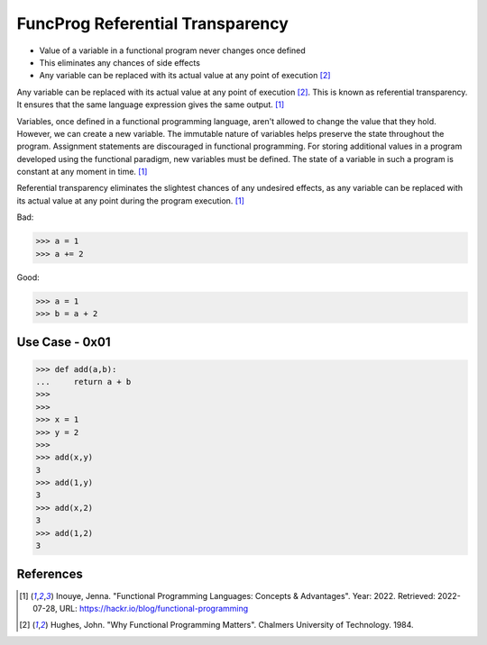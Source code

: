 FuncProg Referential Transparency
=================================
* Value of a variable in a functional program never changes once defined
* This eliminates any chances of side effects
* Any variable can be replaced with its actual value at any point of execution [#Hughes1984]_

Any variable can be replaced with its actual value at any point of
execution [#Hughes1984]_. This is known as referential transparency.
It ensures that the same language expression gives the same output.
[#Inouye2022]_

Variables, once defined in a functional programming language, aren't allowed
to change the value that they hold. However, we can create a new variable.
The immutable nature of variables helps preserve the state throughout the
program. Assignment statements are discouraged in functional programming.
For storing additional values in a program developed using the functional
paradigm, new variables must be defined. The state of a variable in such
a program is constant at any moment in time. [#Inouye2022]_

Referential transparency eliminates the slightest chances of any undesired
effects, as any variable can be replaced with its actual value at any point
during the program execution. [#Inouye2022]_

Bad:

>>> a = 1
>>> a += 2

Good:

>>> a = 1
>>> b = a + 2


Use Case - 0x01
---------------
>>> def add(a,b):
...     return a + b
>>>
>>>
>>> x = 1
>>> y = 2
>>>
>>> add(x,y)
3
>>> add(1,y)
3
>>> add(x,2)
3
>>> add(1,2)
3


References
----------
.. [#Inouye2022] Inouye, Jenna. "Functional Programming Languages: Concepts & Advantages". Year: 2022. Retrieved: 2022-07-28, URL: https://hackr.io/blog/functional-programming

.. [#Hughes1984] Hughes, John. "Why Functional Programming Matters". Chalmers University of Technology. 1984.
